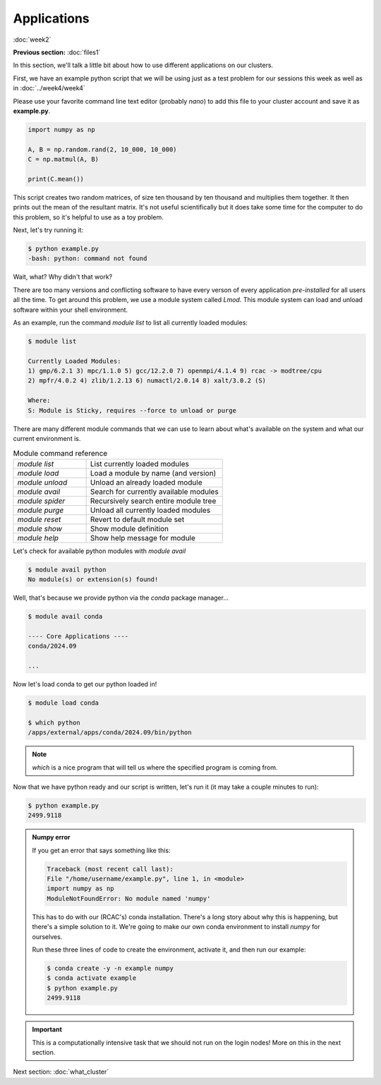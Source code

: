 Applications
============
:doc:`week2`

**Previous section:**
:doc:`files1`

In this section, we'll talk a little bit about
how to use different applications on our clusters.

First, we have an example python script that we
will be using just as a test problem for our
sessions this week as well as in :doc:`../week4/week4`

Please use your favorite command line text editor
(probably `nano`) to add this file to your cluster
account and save it as **example.py**.

.. code-block:: python

   import numpy as np
   
   A, B = np.random.rand(2, 10_000, 10_000)
   C = np.matmul(A, B)
   
   print(C.mean())

This script creates two random matrices, of size
ten thousand by ten thousand and multiplies them
together. It then prints out the mean of the
resultant matrix. It's not useful scientifically
but it does take some time for the computer to
do this problem, so it's helpful to use as a
toy problem.

Next, let's try running it:

.. code-block::

   $ python example.py
   -bash: python: command not found

Wait, what? Why didn't that work?

.. admonition:: Answer
   :collapsible: closed
   
   The system doesn't know about python yet,
   we haven't loaded it.

There are too many versions and conflicting software to
have every verson of every application `pre-installed`
for all users all the time. To get around this problem,
we use a module system called `Lmod`. This module system
can load and unload software within your shell environment.

As an example, run the command `module list` to list all
currently loaded modules:

.. code-block::

   $ module list

   Currently Loaded Modules:
   1) gmp/6.2.1 3) mpc/1.1.0 5) gcc/12.2.0 7) openmpi/4.1.4 9) rcac -> modtree/cpu
   2) mpfr/4.0.2 4) zlib/1.2.13 6) numactl/2.0.14 8) xalt/3.0.2 (S)
   
   Where:
   S: Module is Sticky, requires --force to unload or purge

There are many different module commands that we can use
to learn about what's available on the system and what our
current environment is.

.. list-table:: Module command reference
   :widths: 40 75

   * - `module list`
     - List currently loaded modules
   * - `module load`
     - Load a module by name (and version)
   * - `module unload`
     - Unload an already loaded module
   * - `module avail`
     - Search for currently available modules
   * - `module spider`
     - Recursively search entire module tree
   * - `module purge`
     - Unload all currently loaded modules
   * - `module reset`
     - Revert to default module set
   * - `module show`
     - Show module definition
   * - `module help`
     - Show help message for module

Let's check for available python modules with `module avail`

.. code-block::

   $ module avail python
   No module(s) or extension(s) found!

Well, that's because we provide python via the `conda`
package manager...

.. code-block::

   $ module avail conda

   ---- Core Applications ----
   conda/2024.09

   ...

Now let's load conda to get our python loaded in!

.. code-block::

   $ module load conda

   $ which python
   /apps/external/apps/conda/2024.09/bin/python

.. note::

   `which` 
   is a nice program that will tell us where
   the specified program is coming from.

Now that we have python ready and our script is written,
let's run it (it may take a couple minutes to run):

.. code-block::

   $ python example.py
   2499.9118

.. admonition:: Numpy error

   If you get an error that says something like this:
   
   .. code-block::
      
      Traceback (most recent call last):
      File "/home/username/example.py", line 1, in <module>
      import numpy as np
      ModuleNotFoundError: No module named 'numpy'

   This has to do with our (RCAC's) conda installation.
   There's a long story about why this is happening, but
   there's a simple solution to it. We're going to make
   our own conda environment to install `numpy` for
   ourselves.
   
   Run these three lines of code to create the environment,
   activate it, and then run our example:

   .. code-block::
      
      $ conda create -y -n example numpy
      $ conda activate example
      $ python example.py
      2499.9118

.. important::

   This is a computationally intensive task that we
   should not run on the login nodes! More on this
   in the next section.

Next section\:
:doc:`what_cluster`

